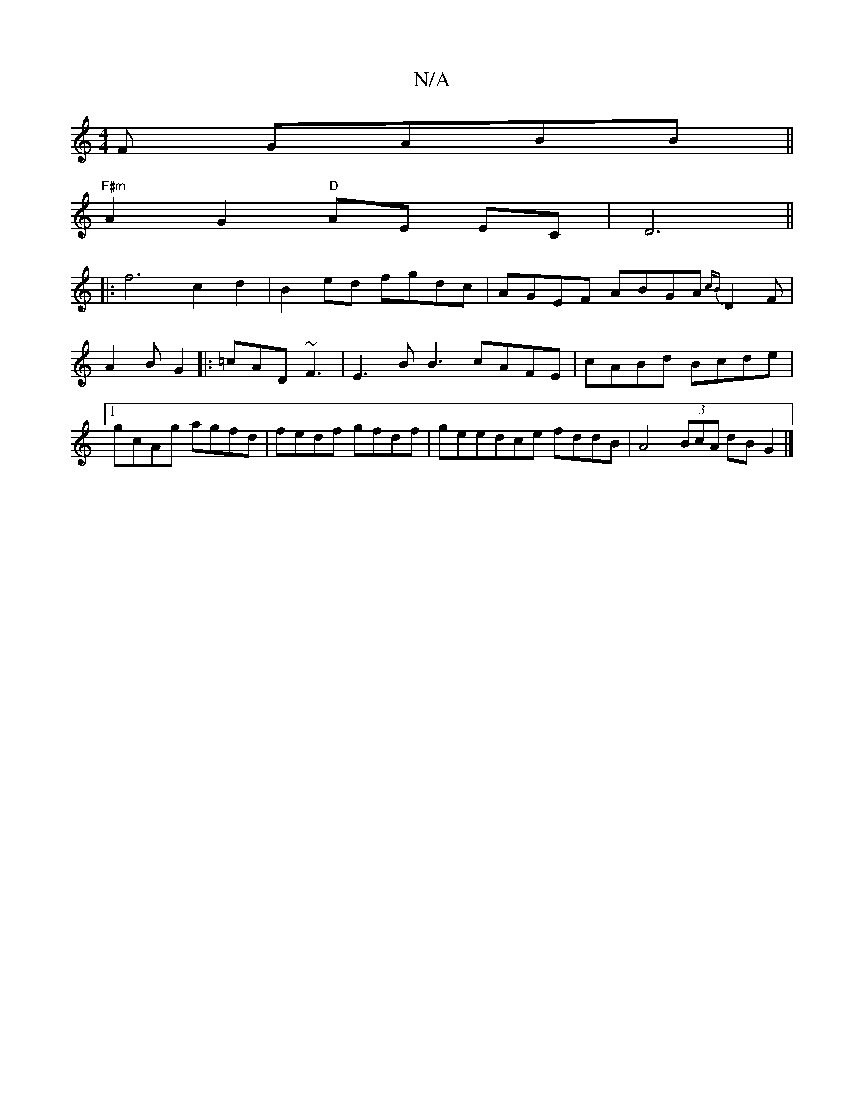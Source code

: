 X:1
T:N/A
M:4/4
R:N/A
K:Cmajor
F GABB||
"F#m"A2G2 "D"AE EC|D6 ||
|:f6c2 d2-|B2ed fgdc|AGEF ABGA {cB}D2F | A2 B G2 |: =cAD ~F3 | E3 B B3 cAFE | cABd Bcde |1 gcAg agfd | fedf gfdf|geedce fddB|A4 (3BcA dB G2 |]

|:DA DBG ded| eBdB G2e